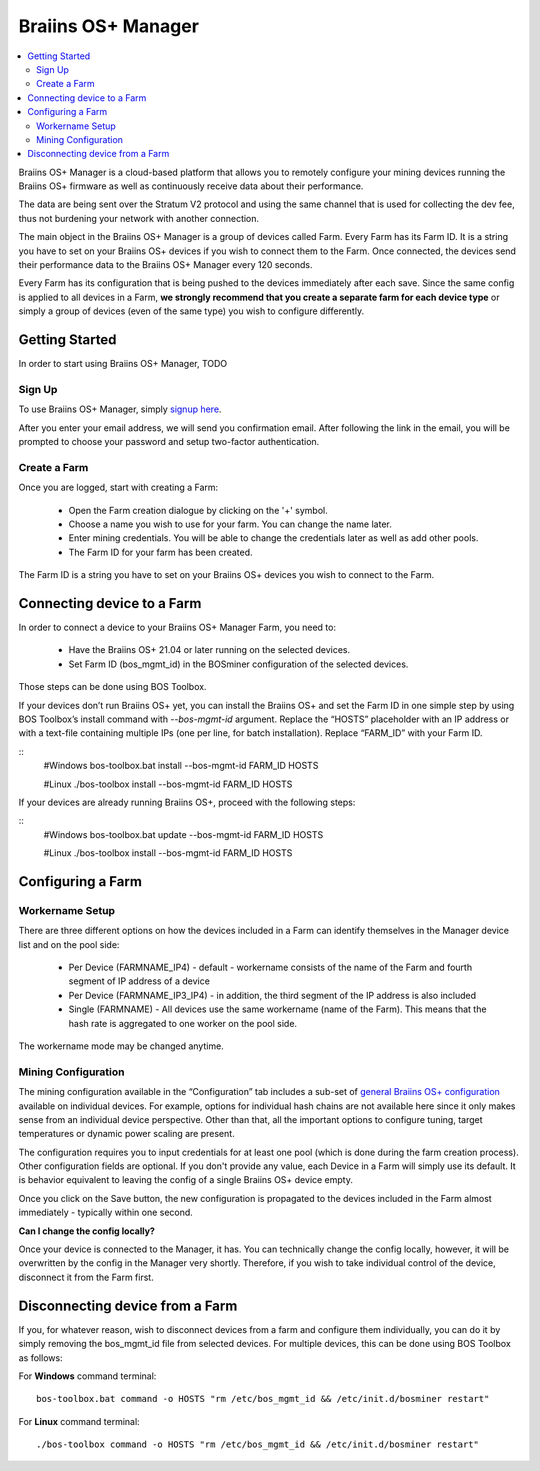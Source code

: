 
.. _manager:

###################
Braiins OS+ Manager
###################

.. contents::
  :local:
  :depth: 2

Braiins OS+ Manager is a cloud-based platform that allows you to remotely configure your mining devices running the Braiins OS+ firmware as well as continuously receive data about their performance.

The data are being sent over the Stratum V2 protocol and using the same channel that is used for collecting the dev fee, thus not burdening your network with another connection.

The main object in the Braiins OS+ Manager is a group of devices called Farm. Every Farm has its Farm ID. It is a string you have to set on your Braiins OS+ devices if you wish to connect them to the Farm. Once connected, the devices send their performance data to the Braiins OS+ Manager every 120 seconds.

Every Farm has its configuration that is being pushed to the devices immediately after each save. Since the same config is applied to all devices in a Farm, **we strongly recommend that you create a separate farm for each device type** or simply a group of devices (even of the same type) you wish to configure differently.

***************
Getting Started
***************

In order to start using Braiins OS+ Manager, TODO

=======
Sign Up
=======

To use Braiins OS+ Manager, simply `signup here <https://manager.braiins.com/#/register>`_.

After you enter your email address, we will send you confirmation email. After following the link in the email, you will be prompted to choose your password and setup two-factor authentication.

=============
Create a Farm
=============

Once you are logged, start with creating a Farm:

  - Open the Farm creation dialogue by clicking on the '+' symbol.
  - Choose a name you wish to use for your farm. You can change the name later.
  - Enter mining credentials. You will be able to change the credentials later as well as add other pools.
  - The Farm ID for your farm has been created.

The Farm ID is a string you have to set on your Braiins OS+ devices you wish to connect to the Farm. 

***************************
Connecting device to a Farm
***************************

In order to connect a device to your Braiins OS+ Manager Farm, you need to:

  - Have the Braiins OS+ 21.04 or later running on the selected devices. 
  - Set Farm ID (bos_mgmt_id) in the BOSminer configuration of the selected devices.

Those steps can be done using BOS Toolbox.

.. raw:: html

   <details>
   <summary><a>Setting Farm ID during Braiins OS+ installation</a></summary>

If your devices don’t run Braiins OS+ yet, you can install the Braiins OS+ and set the Farm ID in one simple step by using BOS Toolbox’s install command with `--bos-mgmt-id` argument.
Replace the “HOSTS” placeholder with an IP address or with a text-file containing multiple IPs (one per line, for batch installation). Replace “FARM_ID” with your Farm ID.
   
::
  #Windows
  bos-toolbox.bat install --bos-mgmt-id FARM_ID HOSTS

  #Linux
  ./bos-toolbox install --bos-mgmt-id FARM_ID HOSTS

.. raw:: html

   <p></p>
   </details>

.. raw:: html

   <details>
   <summary><a>Update existing Braiins OS+ installation and set Farm ID</a></summary>

If your devices are already running Braiins OS+, proceed with the following steps:

::
  #Windows
  bos-toolbox.bat update --bos-mgmt-id FARM_ID HOSTS

  #Linux
  ./bos-toolbox install --bos-mgmt-id FARM_ID HOSTS

.. raw:: html

   <p></p>
   </details>

******************
Configuring a Farm
******************

================
Workername Setup
================

There are three different options on how the devices included in a Farm can identify themselves in the Manager device list and on the pool side:

  - Per Device (FARMNAME_IP4) - default - workername consists of the name of the Farm and fourth segment of IP address of a device
  - Per Device (FARMNAME_IP3_IP4) - in addition, the third segment of the IP address is also included
  - Single (FARMNAME) - All devices use the same workername (name of the Farm). This means that the hash rate is aggregated to one worker on the pool side.

The workername mode may be changed anytime.

====================
Mining Configuration
====================

The mining configuration available in the “Configuration” tab includes a sub-set of `general Braiins OS\+ configuration <https://docs.braiins.com/os/plus-en/Configuration/index_configuration.html>`_ available on individual devices. For example, options for individual hash chains are not available here since it only makes sense from an individual device perspective. Other than that, all the important options to configure tuning, target temperatures or dynamic power scaling are present.

The configuration requires you to input credentials for at least one pool (which is done during the farm creation process). Other configuration fields are optional. If you don't provide any value, each Device in a Farm will simply use its default. It is behavior equivalent to leaving the config of a single Braiins OS+ device empty.

Once you click on the Save button, the new configuration is propagated to the devices included in the Farm almost immediately - typically within one second.

**Can I change the config locally?**

Once your device is connected to the Manager, it has. You can technically change the config locally, however, it will be overwritten by the config in the Manager very shortly. Therefore, if you wish to take individual control of the device, disconnect it from the Farm first.

********************************
Disconnecting device from a Farm
********************************

If you, for whatever reason, wish to disconnect devices from a farm and configure them individually, you can do it by simply removing the bos_mgmt_id file from selected devices. For multiple devices, this can be done using BOS Toolbox as follows:

For **Windows** command terminal: ::

  bos-toolbox.bat command -o HOSTS "rm /etc/bos_mgmt_id && /etc/init.d/bosminer restart"

For **Linux** command terminal: ::
      
  ./bos-toolbox command -o HOSTS "rm /etc/bos_mgmt_id && /etc/init.d/bosminer restart"